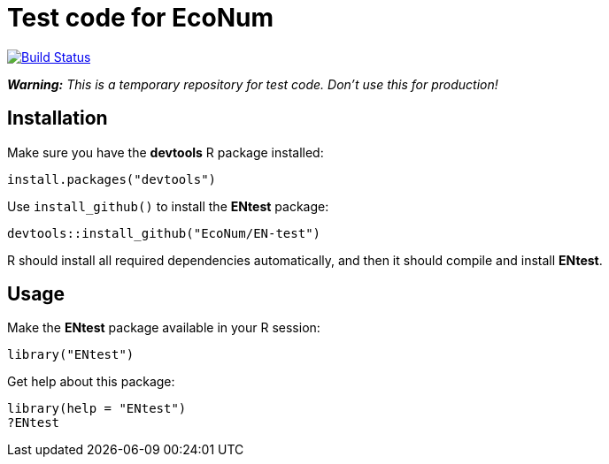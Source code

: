 
# Test code for EcoNum

image:https://travis-ci.org/EcoNum/EN-test.svg["Build Status", link="https://travis-ci.org/EcoNum/EN-test"]


_**Warning:** This is a temporary repository for test code. Don't use this for production!_

## Installation

Make sure you have the **devtools** R package installed:

    install.packages("devtools")

Use `install_github()` to install the **ENtest** package:

    devtools::install_github("EcoNum/EN-test")
    
R should install all required dependencies automatically, and then it should compile and install *ENtest*.

## Usage

Make the **ENtest** package available in your R session:

    library("ENtest")
    
Get help about this package:

    library(help = "ENtest")
    ?ENtest
